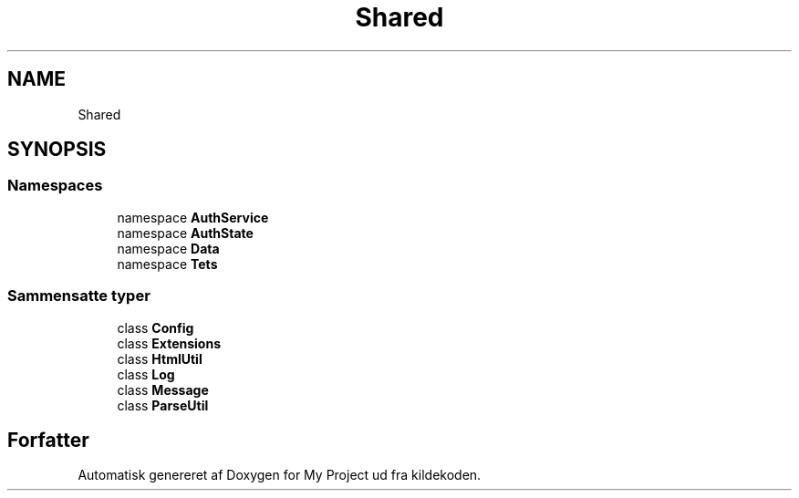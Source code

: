 .TH "Shared" 3 "My Project" \" -*- nroff -*-
.ad l
.nh
.SH NAME
Shared
.SH SYNOPSIS
.br
.PP
.SS "Namespaces"

.in +1c
.ti -1c
.RI "namespace \fBAuthService\fP"
.br
.ti -1c
.RI "namespace \fBAuthState\fP"
.br
.ti -1c
.RI "namespace \fBData\fP"
.br
.ti -1c
.RI "namespace \fBTets\fP"
.br
.in -1c
.SS "Sammensatte typer"

.in +1c
.ti -1c
.RI "class \fBConfig\fP"
.br
.ti -1c
.RI "class \fBExtensions\fP"
.br
.ti -1c
.RI "class \fBHtmlUtil\fP"
.br
.ti -1c
.RI "class \fBLog\fP"
.br
.ti -1c
.RI "class \fBMessage\fP"
.br
.ti -1c
.RI "class \fBParseUtil\fP"
.br
.in -1c
.SH "Forfatter"
.PP 
Automatisk genereret af Doxygen for My Project ud fra kildekoden\&.
